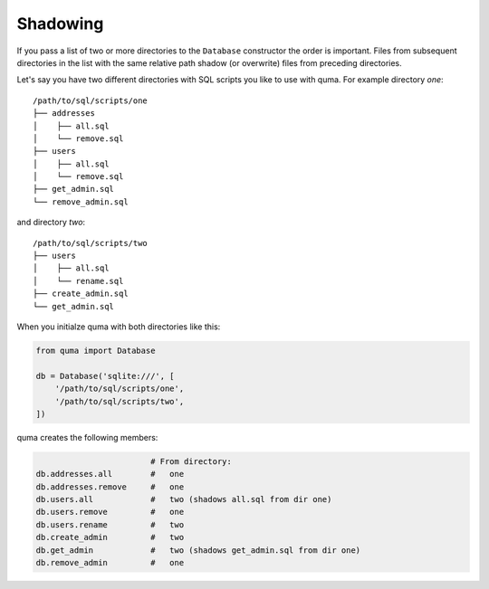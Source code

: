 =========
Shadowing
=========

If you pass a list of two or more directories to the ``Database``
constructor the order is important. Files from subsequent directories
in the list with the same relative path shadow (or overwrite) files
from preceding directories.

Let's say you have two different directories with SQL scripts you
like to use with quma. For example directory *one*:

::

    /path/to/sql/scripts/one
    ├── addresses
    │    ├── all.sql
    │    └── remove.sql
    ├── users
    │    ├── all.sql
    │    └── remove.sql
    ├── get_admin.sql
    └── remove_admin.sql


and directory *two*:

::

    /path/to/sql/scripts/two
    ├── users
    │    ├── all.sql
    │    └── rename.sql
    ├── create_admin.sql
    └── get_admin.sql

When you initialze quma with both directories like this:
    
.. code-block:: python

    from quma import Database

    db = Database('sqlite:///', [
        '/path/to/sql/scripts/one',
        '/path/to/sql/scripts/two',
    ])

quma creates the following members:

.. code-block:: python

                            # From directory:
    db.addresses.all        #   one
    db.addresses.remove     #   one
    db.users.all            #   two (shadows all.sql from dir one)
    db.users.remove         #   one
    db.users.rename         #   two
    db.create_admin         #   two
    db.get_admin            #   two (shadows get_admin.sql from dir one)
    db.remove_admin         #   one
